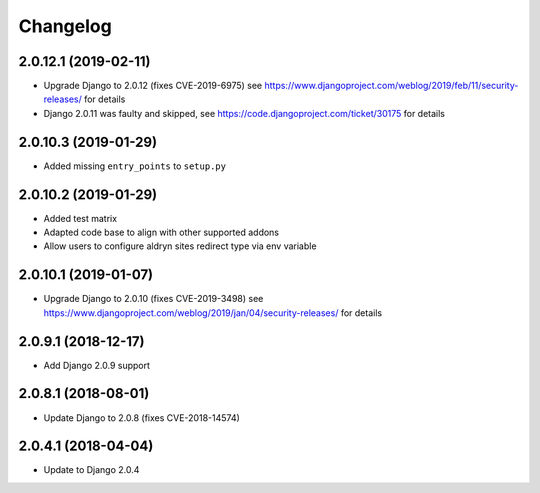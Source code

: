 =========
Changelog
=========


2.0.12.1 (2019-02-11)
=====================

* Upgrade Django to 2.0.12 (fixes CVE-2019-6975)
  see https://www.djangoproject.com/weblog/2019/feb/11/security-releases/
  for details
* Django 2.0.11 was faulty and skipped, see
  https://code.djangoproject.com/ticket/30175 for details


2.0.10.3 (2019-01-29)
=====================

* Added missing ``entry_points`` to ``setup.py``


2.0.10.2 (2019-01-29)
=====================

* Added test matrix
* Adapted code base to align with other supported addons
* Allow users to configure aldryn sites redirect type via env variable


2.0.10.1 (2019-01-07)
=====================

* Upgrade Django to 2.0.10 (fixes CVE-2019-3498)
  see https://www.djangoproject.com/weblog/2019/jan/04/security-releases/
  for details


2.0.9.1 (2018-12-17)
====================

* Add Django 2.0.9 support


2.0.8.1 (2018-08-01)
====================

* Update Django to 2.0.8 (fixes CVE-2018-14574)


2.0.4.1 (2018-04-04)
====================

* Update to Django 2.0.4

